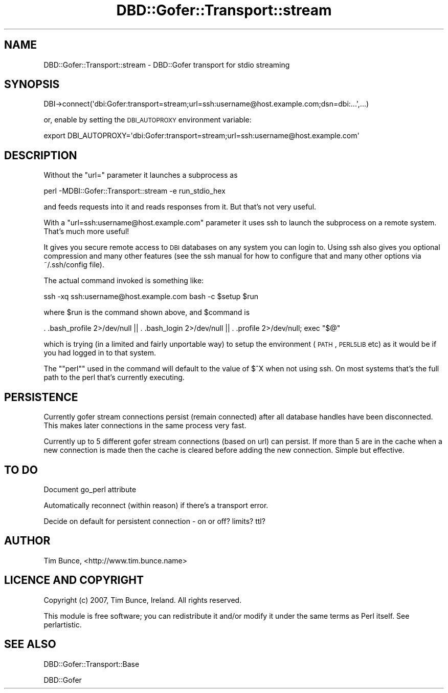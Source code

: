 .\" Automatically generated by Pod::Man 2.25 (Pod::Simple 3.20)
.\"
.\" Standard preamble:
.\" ========================================================================
.de Sp \" Vertical space (when we can't use .PP)
.if t .sp .5v
.if n .sp
..
.de Vb \" Begin verbatim text
.ft CW
.nf
.ne \\$1
..
.de Ve \" End verbatim text
.ft R
.fi
..
.\" Set up some character translations and predefined strings.  \*(-- will
.\" give an unbreakable dash, \*(PI will give pi, \*(L" will give a left
.\" double quote, and \*(R" will give a right double quote.  \*(C+ will
.\" give a nicer C++.  Capital omega is used to do unbreakable dashes and
.\" therefore won't be available.  \*(C` and \*(C' expand to `' in nroff,
.\" nothing in troff, for use with C<>.
.tr \(*W-
.ds C+ C\v'-.1v'\h'-1p'\s-2+\h'-1p'+\s0\v'.1v'\h'-1p'
.ie n \{\
.    ds -- \(*W-
.    ds PI pi
.    if (\n(.H=4u)&(1m=24u) .ds -- \(*W\h'-12u'\(*W\h'-12u'-\" diablo 10 pitch
.    if (\n(.H=4u)&(1m=20u) .ds -- \(*W\h'-12u'\(*W\h'-8u'-\"  diablo 12 pitch
.    ds L" ""
.    ds R" ""
.    ds C` ""
.    ds C' ""
'br\}
.el\{\
.    ds -- \|\(em\|
.    ds PI \(*p
.    ds L" ``
.    ds R" ''
'br\}
.\"
.\" Escape single quotes in literal strings from groff's Unicode transform.
.ie \n(.g .ds Aq \(aq
.el       .ds Aq '
.\"
.\" If the F register is turned on, we'll generate index entries on stderr for
.\" titles (.TH), headers (.SH), subsections (.SS), items (.Ip), and index
.\" entries marked with X<> in POD.  Of course, you'll have to process the
.\" output yourself in some meaningful fashion.
.ie \nF \{\
.    de IX
.    tm Index:\\$1\t\\n%\t"\\$2"
..
.    nr % 0
.    rr F
.\}
.el \{\
.    de IX
..
.\}
.\" ========================================================================
.\"
.IX Title "DBD::Gofer::Transport::stream 3"
.TH DBD::Gofer::Transport::stream 3 "2013-06-25" "perl v5.16.3" "User Contributed Perl Documentation"
.\" For nroff, turn off justification.  Always turn off hyphenation; it makes
.\" way too many mistakes in technical documents.
.if n .ad l
.nh
.SH "NAME"
DBD::Gofer::Transport::stream \- DBD::Gofer transport for stdio streaming
.SH "SYNOPSIS"
.IX Header "SYNOPSIS"
.Vb 1
\&  DBI\->connect(\*(Aqdbi:Gofer:transport=stream;url=ssh:username@host.example.com;dsn=dbi:...\*(Aq,...)
.Ve
.PP
or, enable by setting the \s-1DBI_AUTOPROXY\s0 environment variable:
.PP
.Vb 1
\&  export DBI_AUTOPROXY=\*(Aqdbi:Gofer:transport=stream;url=ssh:username@host.example.com\*(Aq
.Ve
.SH "DESCRIPTION"
.IX Header "DESCRIPTION"
Without the \f(CW\*(C`url=\*(C'\fR parameter it launches a subprocess as
.PP
.Vb 1
\&  perl \-MDBI::Gofer::Transport::stream \-e run_stdio_hex
.Ve
.PP
and feeds requests into it and reads responses from it. But that's not very useful.
.PP
With a \f(CW\*(C`url=ssh:username@host.example.com\*(C'\fR parameter it uses ssh to launch the subprocess
on a remote system. That's much more useful!
.PP
It gives you secure remote access to \s-1DBI\s0 databases on any system you can login to.
Using ssh also gives you optional compression and many other features (see the
ssh manual for how to configure that and many other options via ~/.ssh/config file).
.PP
The actual command invoked is something like:
.PP
.Vb 1
\&  ssh \-xq ssh:username@host.example.com bash \-c $setup $run
.Ve
.PP
where \f(CW$run\fR is the command shown above, and \f(CW$command\fR is
.PP
.Vb 1
\&  . .bash_profile 2>/dev/null || . .bash_login 2>/dev/null || . .profile 2>/dev/null; exec "$@"
.Ve
.PP
which is trying (in a limited and fairly unportable way) to setup the environment
(\s-1PATH\s0, \s-1PERL5LIB\s0 etc) as it would be if you had logged in to that system.
.PP
The "\f(CW\*(C`perl\*(C'\fR" used in the command will default to the value of $^X when not using ssh.
On most systems that's the full path to the perl that's currently executing.
.SH "PERSISTENCE"
.IX Header "PERSISTENCE"
Currently gofer stream connections persist (remain connected) after all
database handles have been disconnected. This makes later connections in the
same process very fast.
.PP
Currently up to 5 different gofer stream connections (based on url) can
persist.  If more than 5 are in the cache when a new connection is made then
the cache is cleared before adding the new connection. Simple but effective.
.SH "TO DO"
.IX Header "TO DO"
Document go_perl attribute
.PP
Automatically reconnect (within reason) if there's a transport error.
.PP
Decide on default for persistent connection \- on or off? limits? ttl?
.SH "AUTHOR"
.IX Header "AUTHOR"
Tim Bunce, <http://www.tim.bunce.name>
.SH "LICENCE AND COPYRIGHT"
.IX Header "LICENCE AND COPYRIGHT"
Copyright (c) 2007, Tim Bunce, Ireland. All rights reserved.
.PP
This module is free software; you can redistribute it and/or
modify it under the same terms as Perl itself. See perlartistic.
.SH "SEE ALSO"
.IX Header "SEE ALSO"
DBD::Gofer::Transport::Base
.PP
DBD::Gofer
